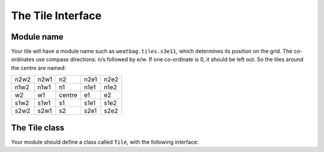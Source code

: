 The Tile Interface
==================

Module name
-----------

Your tile will have a module name such as ``weatbag.tiles.s3e11``, which
determines its position on the grid. The co-ordinates use compass directions: n/s
followed by e/w. If one co-ordinate is 0, it should be left out. So the tiles
around the centre are named:

+------+------+-------+------+------+
| n2w2 | n2w1 | n2    | n2e1 | n2e2 |
+------+------+-------+------+------+
| n1w2 | n1w1 | n1    | n1e1 | n1e2 |
+------+------+-------+------+------+
| w2   | w1   | centre| e1   | e2   |
+------+------+-------+------+------+
| s1w2 | s1w1 | s1    | s1e1 | s1e2 |
+------+------+-------+------+------+
| s2w2 | s2w1 | s2    | s2e1 | s2e2 |
+------+------+-------+------+------+

The Tile class
--------------

Your module should define a class called ``Tile``, with the following interface:

.. class:: Tile()

   .. method:: describe()
   
      Describe the scene and anything in it. This is called when the player
      enters the tile, and again if they look around.

   .. method:: action(player, do)
   
      Called when the player does something inside the tile. You need to
      interpret the action and carry it out. Tile ``e1`` has a simple example.
      
      :param player: the active :class:`~weatbag.Player` instance
      :param action: list of strings - the player's input, split up into words,
                     lowercase and with prepositions removed

   .. method:: leave(player, direction)
   
      *Optional.* Called when the player tries to leave the square. To let them
      leave, return `True`, or to prevent them, print an explanation and return
      `False`. If the method isn't found, the player can always leave. Tile
      ``w1`` has a simple example.
      
      :param player: the active :class:`~weatbag.Player` instance
      :param direction: the direction the player is trying to leave, as a single
                        lowercase character, n/e/s/w

